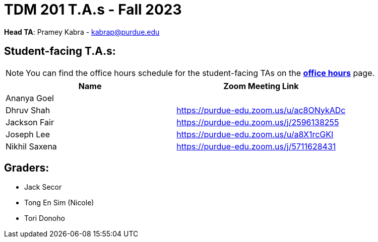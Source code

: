 = TDM 201 T.A.s - Fall 2023

*Head TA*: Pramey Kabra - kabrap@purdue.edu

== Student-facing T.A.s:

[NOTE]
====
You can find the office hours schedule for the student-facing TAs on the xref:fall2023/office_hours.adoc[*office hours*] page.
====

[%header,format=csv]
|===
Name,Zoom Meeting Link
Ananya Goel,
Dhruv Shah,https://purdue-edu.zoom.us/u/ac8ONykADc
Jackson Fair,https://purdue-edu.zoom.us/j/2596138255	
Joseph Lee,https://purdue-edu.zoom.us/u/a8X1rcGKI
Nikhil Saxena,https://purdue-edu.zoom.us/j/5711628431

|===

== Graders:

- Jack Secor
- Tong En Sim (Nicole)
- Tori Donoho
